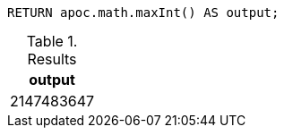 [source,cypher]
----
RETURN apoc.math.maxInt() AS output;
----

.Results
[opts="header"]
|===
| output
| 2147483647
|===